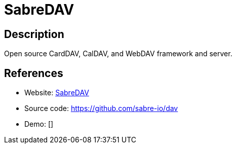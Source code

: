= SabreDAV

:Name:          SabreDAV
:Language:      SabreDAV
:License:       MIT
:Topic:         Calendaring and Contacts Management
:Category:      
:Subcategory:   

// END-OF-HEADER. DO NOT MODIFY OR DELETE THIS LINE

== Description

Open source CardDAV, CalDAV, and WebDAV framework and server.

== References

* Website: http://sabre.io/[SabreDAV]
* Source code: https://github.com/sabre-io/dav[https://github.com/sabre-io/dav]
* Demo: []
